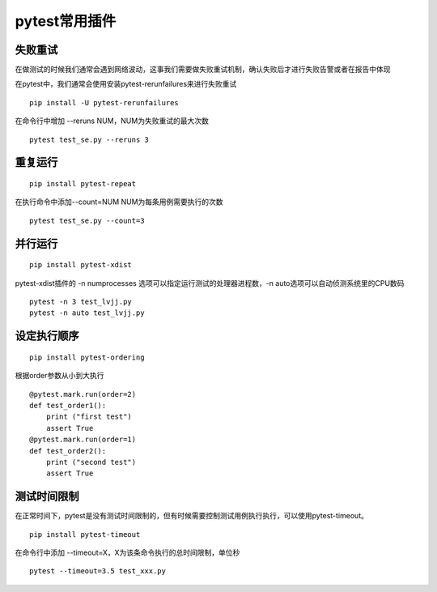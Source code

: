 pytest常用插件
================================================


失败重试
-----------------------------------------

在做测试的时候我们通常会遇到网络波动，这事我们需要做失败重试机制，确认失败后才进行失败告警或者在报告中体现

在pytest中，我们通常会使用安装pytest-rerunfailures来进行失败重试

::

    pip install -U pytest-rerunfailures

在命令行中增加 --reruns NUM，NUM为失败重试的最大次数

::

    pytest test_se.py --reruns 3


重复运行
-----------------------------------------

::

    pip install pytest-repeat


在执行命令中添加--count=NUM NUM为每条用例需要执行的次数

::

    pytest test_se.py --count=3


并行运行
-----------------------------------------

::

    pip install pytest-xdist

pytest-xdist插件的 -n numprocesses 选项可以指定运行测试的处理器进程数，-n auto选项可以自动侦测系统里的CPU数码

::

    pytest -n 3 test_lvjj.py
    pytest -n auto test_lvjj.py

设定执行顺序
--------------------------------------------

::

    pip install pytest-ordering

根据order参数从小到大执行

::

    @pytest.mark.run(order=2)
    def test_order1():
        print ("first test")
        assert True
    @pytest.mark.run(order=1)
    def test_order2():
        print ("second test")
        assert True


测试时间限制
-----------------------------------------

在正常时间下，pytest是没有测试时间限制的，但有时候需要控制测试用例执行执行，可以使用pytest-timeout。

::

    pip install pytest-timeout

在命令行中添加 --timeout=X，X为该条命令执行的总时间限制，单位秒

::

    pytest --timeout=3.5 test_xxx.py



